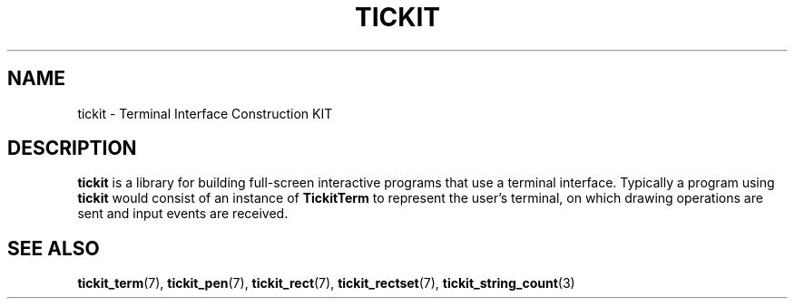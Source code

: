 .TH TICKIT 7
.SH NAME
tickit \- Terminal Interface Construction KIT
.SH DESCRIPTION
\fBtickit\fP is a library for building full-screen interactive programs that use a terminal interface. Typically a program using \fBtickit\fP would consist of an instance of \fBTickitTerm\fP to represent the user's terminal, on which drawing operations are sent and input events are received.
.SH "SEE ALSO"
.BR tickit_term (7),
.BR tickit_pen (7),
.BR tickit_rect (7),
.BR tickit_rectset (7),
.BR tickit_string_count (3)

